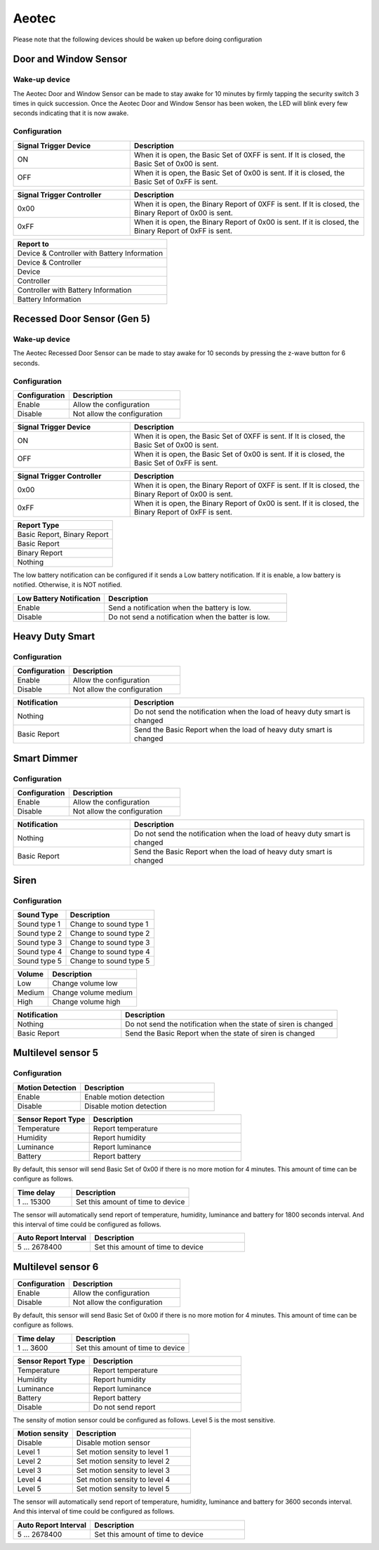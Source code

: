 .. _aeotec_configuration_anchor:

Aeotec 
======================

Please note that the following devices should be waken up before doing configuration  


.. _aeotec_config_door_window_sensor:

Door and Window Sensor  
--------------------------

Wake-up device 
~~~~~~~~~~~~~~~~~~

The Aeotec Door and Window Sensor can be made to stay awake for 10 minutes by firmly tapping the security switch 3 times in quick succession. Once the Aeotec Door and Window Sensor has been woken, the LED will blink every few seconds indicating that it is now awake.



.. image:: ../_static/images/aeotec_door_window_configuration_1.png 
   :align: center

Configuration   
~~~~~~~~~~~~~~~~

.. list-table:: 
   :widths: 15 30
   :header-rows: 1

   * - Signal Trigger Device
     - Description
   * - ON 
     - When it is open, the Basic Set of 0XFF is sent. If It is closed, the Basic Set of 0x00 is sent.
   * - OFF 
     - When it is open, the Basic Set of 0x00 is sent. If it is closed, the Basic Set of 0xFF is sent.


.. list-table::  
    :widths: 15 30
    :header-rows: 1

    * - Signal Trigger Controller
      - Description 
    * - 0x00
      - When it is open, the Binary Report of 0XFF is sent. If It is closed, the Binary Report of 0x00 is sent.
    * - 0xFF
      - When it is open, the Binary Report of 0x00 is sent. If it is closed, the Binary Report of 0xFF is sent.


.. list-table::  
   :header-rows: 1

   * - Report to
   * - Device & Controller with Battery Information
   * - Device & Controller
   * - Device
   * - Controller
   * - Controller with Battery Information
   * - Battery Information



.. _aeotec_config_recessed_door_sensor_gen5:

Recessed Door Sensor (Gen 5) 
------------------------------

Wake-up device 
~~~~~~~~~~~~~~~

The Aeotec Recessed Door Sensor can be made to stay awake for 10 seconds by pressing the z-wave button for 6 seconds.

.. image:: ../_static/images/aeotec_recessed_door_wakeup.jpg 
   :align: center

Configuration   
~~~~~~~~~~~~~~~~

.. list-table::  
   :widths: 15 30
   :header-rows: 1

   * - Configuration 
     - Description
   * - Enable  
     - Allow the configuration  
   * - Disable   
     - Not allow the configuration 


.. list-table:: 
   :widths: 15 30
   :header-rows: 1

   * - Signal Trigger Device
     - Description
   * - ON 
     - When it is open, the Basic Set of 0XFF is sent. If It is closed, the Basic Set of 0x00 is sent.
   * - OFF 
     - When it is open, the Basic Set of 0x00 is sent. If it is closed, the Basic Set of 0xFF is sent.


.. list-table::  
    :widths: 15 30
    :header-rows: 1

    * - Signal Trigger Controller
      - Description 
    * - 0x00
      - When it is open, the Binary Report of 0XFF is sent. If It is closed, the Binary Report of 0x00 is sent.
    * - 0xFF
      - When it is open, the Binary Report of 0x00 is sent. If it is closed, the Binary Report of 0xFF is sent.


.. list-table::  
   :header-rows: 1

   * - Report Type
   * - Basic Report, Binary Report 
   * - Basic Report
   * - Binary Report 
   * - Nothing

The low battery notification can be configured if it sends a Low battery notification. 
If it is enable, a low battery is notified. Otherwise, it is NOT notified.  

.. list-table::  
    :widths: 15 30
    :header-rows: 1

    * - Low Battery Notification 
      - Description 
    * - Enable 
      - Send a notification when the battery is low.
    * - Disable 
      - Do not send a notification when the batter is low.


.. _aeotec_config_heavy_duty_smart:

Heavy Duty Smart  
------------------

Configuration   
~~~~~~~~~~~~~~~~

.. list-table::  
   :widths: 15 30
   :header-rows: 1

   * - Configuration 
     - Description
   * - Enable  
     - Allow the configuration  
   * - Disable   
     - Not allow the configuration 


.. list-table::  
   :widths: 15 30
   :header-rows: 1

   * - Notification 
     - Description
   * - Nothing 
     - Do not send the notification when the load of heavy duty smart is changed 
   * - Basic Report  
     - Send the Basic Report when the load of heavy duty smart is changed


.. _aeotec_config_smart_dimmer:

Smart Dimmer
--------------

Configuration   
~~~~~~~~~~~~~~~~
.. list-table::  
   :widths: 15 30
   :header-rows: 1

   * - Configuration 
     - Description
   * - Enable  
     - Allow the configuration  
   * - Disable   
     - Not allow the configuration 



.. list-table::  
   :widths: 15 30
   :header-rows: 1

   * - Notification 
     - Description
   * - Nothing 
     - Do not send the notification when the load of heavy duty smart is changed 
   * - Basic Report  
     - Send the Basic Report when the load of heavy duty smart is changed


.. _aeotec_config_siren:

Siren
--------

Configuration   
~~~~~~~~~~~~~~~~

.. list-table::  
   :header-rows: 1

   * - Sound Type  
     - Description 
   * - Sound type 1
     - Change to sound type 1  
   * - Sound type 2  
     - Change to sound type 2
   * - Sound type 3 
     - Change to sound type 3
   * - Sound type 4  
     - Change to sound type 4
   * - Sound type 5 
     - Change to sound type 5

.. list-table::  
   :header-rows: 1

   * - Volume  
     - Description 
   * - Low  
     - Change volume low 
   * - Medium 
     - Change volume medium
   * - High  
     - Change volume high 

.. list-table::  
   :widths: 15 30
   :header-rows: 1

   * - Notification 
     - Description
   * - Nothing 
     - Do not send the notification when the state of siren is changed 
   * - Basic Report
     - Send the Basic Report when the state of siren is changed


.. _aeotec_config_multilevel_sensor_gen5:

Multilevel sensor 5
---------------------

Configuration   
~~~~~~~~~~~~~~

.. list-table::  
   :widths: 15 30
   :header-rows: 1

   * - Motion Detection  
     - Description
   * - Enable 
     - Enable motion detection  
   * - Disable 
     - Disable motion detection 


.. list-table::  
   :widths: 15 30
   :header-rows: 1

   * - Sensor Report Type  
     - Description
   * - Temperature  
     - Report temperature  
   * - Humidity 
     - Report humidity 
   * - Luminance  
     - Report luminance 
   * - Battery 
     - Report battery

By default, this sensor will send Basic Set of 0x00 if there is no more motion for 4 minutes. 
This amount of time can be configure as follows. 

.. list-table::  
   :widths: 15 30
   :header-rows: 1

   * - Time delay 
     - Description
   * - 1 ... 15300    
     - Set this amount of time to device 

The sensor will automatically send report of temperature, humidity, luminance and battery for 1800 seconds interval. 
And this interval of time could be configured as follows. 

.. list-table:: 
   :widths: 15 30
   :header-rows: 1

   * - Auto Report Interval 
     - Description
   * - 5 ... 2678400 
     - Set this amount of time to device 


.. _aeotec_config_multilevel_sensor_gen6:

Multilevel sensor 6
---------------------
.. list-table::  
   :widths: 15 30
   :header-rows: 1

   * - Configuration 
     - Description
   * - Enable  
     - Allow the configuration  
   * - Disable   
     - Not allow the configuration 



By default, this sensor will send Basic Set of 0x00 if there is no more motion for 4 minutes. 
This amount of time can be configure as follows. 

.. list-table::  
   :widths: 15 30
   :header-rows: 1

   * - Time delay 
     - Description
   * - 1 ... 3600    
     - Set this amount of time to device 


.. list-table::  
   :widths: 15 30
   :header-rows: 1

   * - Sensor Report Type  
     - Description
   * - Temperature  
     - Report temperature  
   * - Humidity 
     - Report humidity 
   * - Luminance  
     - Report luminance 
   * - Battery 
     - Report battery
   * - Disable 
     - Do not send report

The sensity of motion sensor could be configured as follows. 
Level 5 is the most sensitive. 

.. list-table::  
   :widths: 15 30
   :header-rows: 1

   * - Motion sensity   
     - Description
   * - Disable 
     - Disable motion sensor  
   * - Level 1
     - Set motion sensity to level 1 
   * - Level 2
     - Set motion sensity to level 2
   * - Level 3
     - Set motion sensity to level 3 
   * - Level 4
     - Set motion sensity to level 4 
   * - Level 5
     - Set motion sensity to level 5 


The sensor will automatically send report of temperature, humidity, luminance and battery for 3600 seconds interval. 
And this interval of time could be configured as follows. 

.. list-table:: 
   :widths: 15 30
   :header-rows: 1

   * - Auto Report Interval 
     - Description
   * - 5 ... 2678400 
     - Set this amount of time to device 



